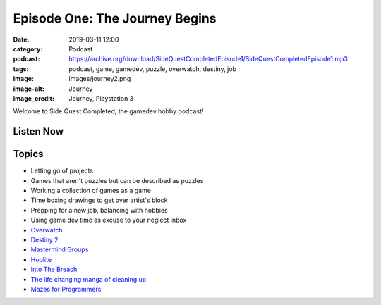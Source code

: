 Episode One: The Journey Begins
###############################
:date: 2019-03-11 12:00
:category: Podcast
:podcast: https://archive.org/download/SideQuestCompletedEpisode1/SideQuestCompletedEpisode1.mp3
:tags: podcast, game, gamedev, puzzle, overwatch, destiny, job
:image: images/journey2.png
:image-alt: Journey
:image_credit: Journey, Playstation 3

Welcome to Side Quest Completed, the gamedev hobby podcast!

Listen Now
----------
.. podcast:: SideQuestCompletedEpisode1

Topics
------
- Letting go of projects 
- Games that aren't puzzles but can be described as puzzles
- Working a collection of games as a game
- Time boxing drawings to get over artist's block
- Prepping for a new job, balancing with hobbies
- Using game dev time as excuse to your neglect inbox
- `Overwatch <https://www.playoverwatch.com>`_
- `Destiny 2 <https://www.destinythegame.com/>`_
- `Mastermind Groups <https://en.wikipedia.org/wiki/Mastermind_group>`_
- `Hoplite <http://www.magmafortress.com/p/hoplite.html>`_
- `Into The Breach <https://subsetgames.com/itb.html>`_
- `The life changing manga of cleaning up <https://www.amazon.com/Life-Changing-Manga-Tidying-Up-Magical/dp/0399580530>`_
- `Mazes for Programmers <https://pragprog.com/book/jbmaze/mazes-for-programmers>`_

.. _Calvin Spealman: http://www.ironfroggy.com
